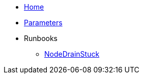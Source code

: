 * xref:index.adoc[Home]
* xref:references/parameters.adoc[Parameters]

* Runbooks
** xref:runbooks/NodeDrainStuck.adoc[NodeDrainStuck]
